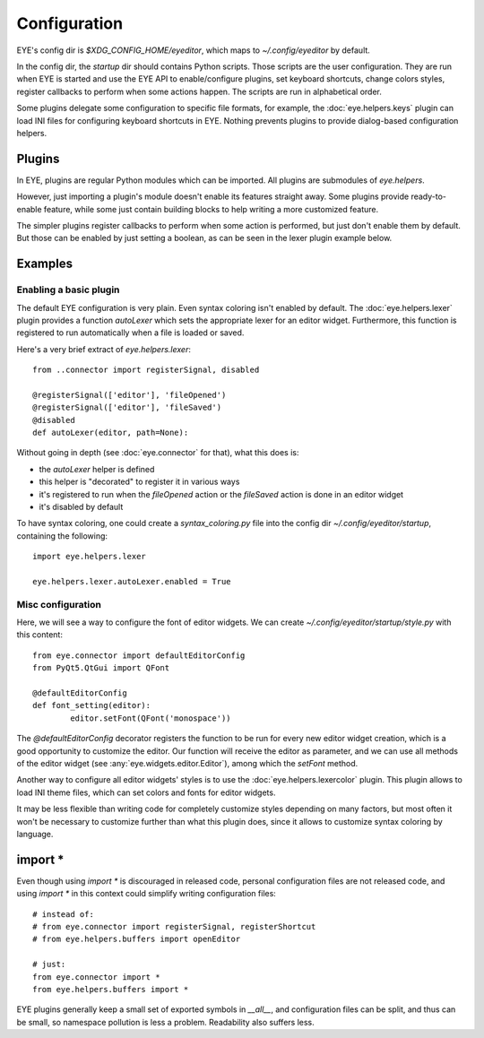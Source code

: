 Configuration
=============

EYE's config dir is `$XDG_CONFIG_HOME/eyeditor`, which maps to `~/.config/eyeditor` by default.

In the config dir, the `startup` dir should contains Python scripts. Those scripts are the user configuration.
They are run when EYE is started and use the EYE API to enable/configure plugins, set keyboard shortcuts, change
colors styles, register callbacks to perform when some actions happen. The scripts are run in alphabetical order.

Some plugins delegate some configuration to specific file formats, for example, the :doc:`eye.helpers.keys` plugin
can load INI files for configuring keyboard shortcuts in EYE. Nothing prevents plugins to provide dialog-based
configuration helpers.

Plugins
-------

In EYE, plugins are regular Python modules which can be imported. All plugins are submodules of `eye.helpers`.

However, just importing a plugin's module doesn't enable its features straight away.
Some plugins provide ready-to-enable feature, while some just contain building blocks to help writing a more
customized feature.

The simpler plugins register callbacks to perform when some action is performed, but just don't enable them by
default. But those can be enabled by just setting a boolean, as can be seen in the lexer plugin example below.

Examples
--------

Enabling a basic plugin
'''''''''''''''''''''''

The default EYE configuration is very plain. Even syntax coloring isn't enabled by default.
The :doc:`eye.helpers.lexer` plugin provides a function `autoLexer` which sets the appropriate lexer for an editor
widget. Furthermore, this function is registered to run automatically when a file is loaded or saved.

Here's a very brief extract of `eye.helpers.lexer`::

	from ..connector import registerSignal, disabled

	@registerSignal(['editor'], 'fileOpened')
	@registerSignal(['editor'], 'fileSaved')
	@disabled
	def autoLexer(editor, path=None):

Without going in depth (see :doc:`eye.connector` for that), what this does is:

* the `autoLexer` helper is defined
* this helper is "decorated" to register it in various ways
* it's registered to run when the `fileOpened` action or the `fileSaved` action is done in an editor widget
* it's disabled by default

To have syntax coloring, one could create a `syntax_coloring.py` file into the config dir
`~/.config/eyeditor/startup`, containing the following::

	import eye.helpers.lexer
	
	eye.helpers.lexer.autoLexer.enabled = True

Misc configuration
''''''''''''''''''

Here, we will see a way to configure the font of editor widgets. We can create `~/.config/eyeditor/startup/style.py`
with this content::

	from eye.connector import defaultEditorConfig
	from PyQt5.QtGui import QFont

	@defaultEditorConfig
	def font_setting(editor):
		editor.setFont(QFont('monospace'))

The `@defaultEditorConfig` decorator registers the function to be run for every new editor widget creation, which is
a good opportunity to customize the editor. Our function will receive the editor as parameter, and we can use all
methods of the editor widget (see :any:`eye.widgets.editor.Editor`), among which the `setFont` method.

Another way to configure all editor widgets' styles is to use the :doc:`eye.helpers.lexercolor` plugin.
This plugin allows to load INI theme files, which can set colors and fonts for editor widgets.

It may be less flexible than writing code for completely customize styles depending on many factors, but most often
it won't be necessary to customize further than what this plugin does, since it allows to customize syntax coloring
by language.

import *
--------

Even though using `import *` is discouraged in released code, personal configuration files are not released code, and
using `import *` in this context could simplify writing configuration files::

	# instead of:
	# from eye.connector import registerSignal, registerShortcut
	# from eye.helpers.buffers import openEditor

	# just:
	from eye.connector import *
	from eye.helpers.buffers import *

EYE plugins generally keep a small set of exported symbols in `__all__`, and configuration files can be split, and
thus can be small, so namespace pollution is less a problem. Readability also suffers less.

.. TODO tutorial?
.. TODO registering shortcuts, callbacks
.. TODO import *

